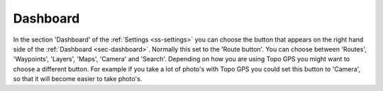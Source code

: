 .. _sec-settings-dashboard:

Dashboard
=========

In the section 'Dashboard' of the :ref:`Settings <ss-settings>` you can choose the button that appears on the right hand side of the :ref:`Dashboard <sec-dashboard>`. Normally this set to the 'Route button'. You can choose between 'Routes', 'Waypoints', 'Layers', 'Maps', 'Camera' and 'Search'.
Depending on how you are using Topo GPS you might want to choose a different button. For example if you take a lot of photo's with Topo GPS you could set this button to 'Camera', so that it will become easier to take photo's.

